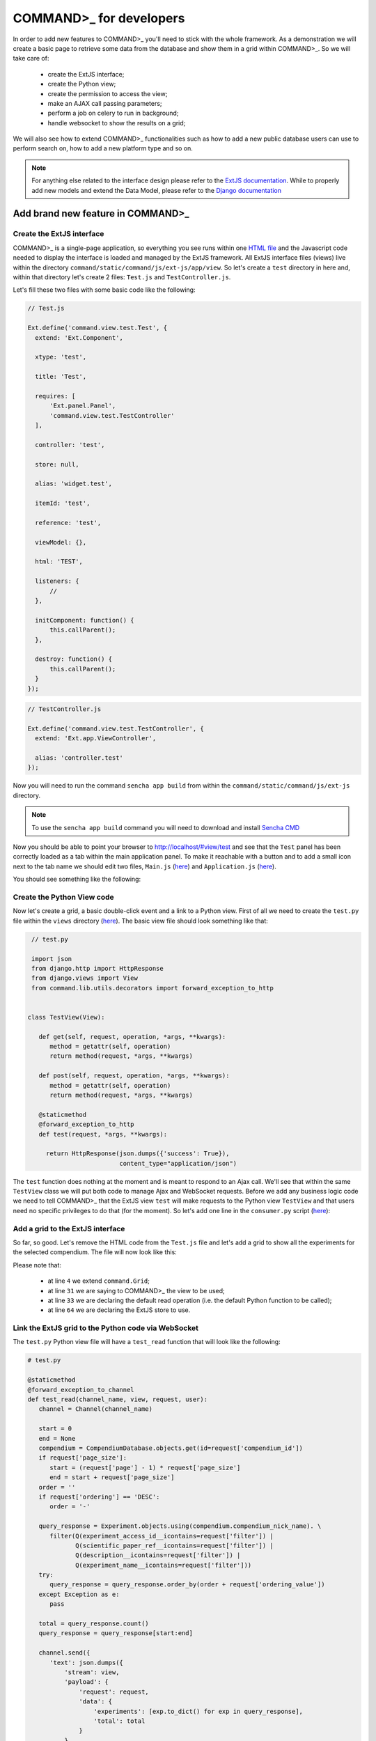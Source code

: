 .. _for-developers-label:
COMMAND>_ for developers
========================

In order to add new features to COMMAND>_ you'll need to stick with the whole framework. As a demonstration we will create a basic page to retrieve some data from the database and show them in a grid within COMMAND>_.
So we will take care of:

 * create the ExtJS interface;
 * create the Python view;
 * create the permission to access the view;
 * make an AJAX call passing parameters;
 * perform a job on celery to run in background;
 * handle websocket to show the results on a grid;

We will also see how to extend COMMAND>_ functionalities such as how to add a new public database users can use to perform search on, how to add a new platform type and so on.

.. Note::

  For anything else related to the interface design please refer to the `ExtJS documentation <https://docs.sencha.com/extjs/6.2.0/>`_. While to properly add new models and extend the Data Model, please refer to the `Django documentation <https://docs.djangoproject.com/en/1.11/>`_

Add brand new feature in COMMAND>_
----------------------------------

Create the ExtJS interface
++++++++++++++++++++++++++
COMMAND>_ is a single-page application, so everything you see runs within one `HTML file <https://github.com/marcomoretto/command/blob/master/templates/command/index.html>`_ and the Javascript code needed to display the interface is loaded and managed by the ExtJS framework.
All ExtJS interface files (views) live within the directory ``command/static/command/js/ext-js/app/view``. So let's create a ``test`` directory in here and, within that directory let's create 2 files: ``Test.js`` and ``TestController.js``.

Let's fill these two files with some basic code like the following:

.. code-block:: javascript

  // Test.js

  Ext.define('command.view.test.Test', {
    extend: 'Ext.Component',

    xtype: 'test',

    title: 'Test',

    requires: [
        'Ext.panel.Panel',
        'command.view.test.TestController'
    ],

    controller: 'test',

    store: null,

    alias: 'widget.test',

    itemId: 'test',

    reference: 'test',

    viewModel: {},

    html: 'TEST',

    listeners: {
        //
    },

    initComponent: function() {
        this.callParent();
    },

    destroy: function() {
        this.callParent();
    }
  });

.. code-block:: javascript

  // TestController.js

  Ext.define('command.view.test.TestController', {
    extend: 'Ext.app.ViewController',

    alias: 'controller.test'
  });

Now you will need to run the command ``sencha app build`` from within the ``command/static/command/js/ext-js`` directory.

.. Note::

  To use the ``sencha app build`` command you will need to download and install `Sencha CMD <https://docs.sencha.com/cmd/>`_

Now you should be able to point your browser to http://localhost/#view/test and see that the ``Test`` panel has been correctly loaded as a tab within the main application panel. To make it reachable with a button and to add a small icon next to the tab name we should edit two files, ``Main.js`` (`here <https://github.com/marcomoretto/command/blob/master/static/command/js/ext-js/app/view/main/Main.js>`_) and ``Application.js`` (`here <https://github.com/marcomoretto/command/blob/master/static/command/js/ext-js/app/Application.js>`_).

.. code-block:: javascript
    :lineno-start: 100

    // Main.js
    // Add the ``Test`` menu button

    },{
        text: 'Test',
        itemId: 'test_menu_item',
        iconCls: null,
        glyph: 'xf11b',
        listeners: {
            click: {
                fn: 'onAction',
                hash: 'view/test',
                glyph: 'xf11b',
                panel: 'test'
            }
        }
    },{
        text: 'Options',
        ...

.. code-block:: javascript
    :lineno-start: 34

    // Application.js
    // Add the ``test`` glyph

    version: null,

    panel_glyph: {
        'test': 'xf11b',
        ...

You should see something like the following:

.. screenshot_test:
.. figure::  _static/screenshot_test.png
   :align:   center

Create the Python View code
+++++++++++++++++++++++++++

Now let's create a grid, a basic double-click event and a link to a Python view. First of all we need to create the ``test.py`` file within the ``views`` directory (`here <https://github.com/marcomoretto/command/tree/master/command/lib/views>`_). The basic view file should look something like that:

.. code-block:: python

    // test.py

    import json
    from django.http import HttpResponse
    from django.views import View
    from command.lib.utils.decorators import forward_exception_to_http


   class TestView(View):

      def get(self, request, operation, *args, **kwargs):
         method = getattr(self, operation)
         return method(request, *args, **kwargs)

      def post(self, request, operation, *args, **kwargs):
         method = getattr(self, operation)
         return method(request, *args, **kwargs)

      @staticmethod
      @forward_exception_to_http
      def test(request, *args, **kwargs):

        return HttpResponse(json.dumps({'success': True}),
                            content_type="application/json")

The ``test`` function does nothing at the moment and is meant to respond to an Ajax call. We'll see that within the same ``TestView`` class we will put both code to manage Ajax and WebSocket requests. Before we add any business logic code we need to tell COMMAND>_ that the ExtJS view ``test`` will make requests to the Python view ``TestView`` and that users need no specific privileges to do that (for the moment). So let's add one line in the ``consumer.py`` script (`here <https://github.com/marcomoretto/command/blob/master/command/consumers.py>`_):


.. code-block:: python
   :lineno-start: 34

   # consumer.py

   class Dispatcher:
      dispatcher = {
         ...
         ExportDataView: ['export_data'],
         TestView: ['test']
      }

Add a grid to the ExtJS interface
+++++++++++++++++++++++++++++++++

So far, so good. Let's remove the HTML code from the ``Test.js`` file and let's add a grid to show all the experiments for the selected compendium. The file will now look like this:

.. code-block:: javascript
   :lineno-start: 1

   // Test.js

   Ext.define('command.view.test.Test', {
      extend: 'command.Grid',

      xtype: 'test',

      title: 'Test',

      requires: [
        'Ext.panel.Panel',
        'command.view.test.TestController'
      ],

      controller: 'test',

      store: null,

      alias: 'widget.test',

      itemId: 'test',

      reference: 'test',

      viewModel: {},

      mixins: {
         getRequestObject: 'RequestMixin'
      },

      command_view: 'test',

      command_read_operation: 'test_read',

      listeners: {
        //
      },

      columns: [{
        text: 'Accession',
        flex: 2,
        sortable: true,
        dataIndex: 'experiment_access_id',
      }, {
        text: 'Experiment name',
        flex: 2,
        sortable: true,
        tdCls: 'command_tooltip',
        dataIndex: 'experiment_name'
      }, {
        text: 'Scientific paper',
        flex: 2,
        sortable: true,
        dataIndex: 'scientific_paper_ref'
      }, {
        text: 'Description',
        flex: 2,
        sortable: true,
        tdCls: 'command_tooltip',
        dataIndex: 'description'
      }],

      initComponent: function() {
        this.store = Ext.create('command.store.Experiments');
        this.callParent();
      },

      destroy: function() {
        this.callParent();
      }
   });


Please note that:

 * at line ``4`` we extend ``command.Grid``;
 * at line ``31`` we are saying to COMMAND>_ the view to be used;
 * at line ``33`` we are declaring the default read operation (i.e. the default Python function to be called);
 * at line ``64`` we are declaring the ExtJS store to use.

Link the ExtJS grid to the Python code via WebSocket
++++++++++++++++++++++++++++++++++++++++++++++++++++

The ``test.py`` Python view file will have a ``test_read`` function that will look like the following:

.. code-block:: python

   # test.py

   @staticmethod
   @forward_exception_to_channel
   def test_read(channel_name, view, request, user):
      channel = Channel(channel_name)

      start = 0
      end = None
      compendium = CompendiumDatabase.objects.get(id=request['compendium_id'])
      if request['page_size']:
         start = (request['page'] - 1) * request['page_size']
         end = start + request['page_size']
      order = ''
      if request['ordering'] == 'DESC':
         order = '-'

      query_response = Experiment.objects.using(compendium.compendium_nick_name). \
         filter(Q(experiment_access_id__icontains=request['filter']) |
                Q(scientific_paper_ref__icontains=request['filter']) |
                Q(description__icontains=request['filter']) |
                Q(experiment_name__icontains=request['filter']))
      try:
         query_response = query_response.order_by(order + request['ordering_value'])
      except Exception as e:
         pass

      total = query_response.count()
      query_response = query_response[start:end]

      channel.send({
         'text': json.dumps({
             'stream': view,
             'payload': {
                 'request': request,
                 'data': {
                     'experiments': [exp.to_dict() for exp in query_response],
                     'total': total
                 }
             }
         })
      })

If you refresh your browser, you should now see something like the following:

.. screenshot_test_2:
.. figure::  _static/screenshot_test_2.png
   :align:   center

As final step in this brief tutorial, let's add a double-click event on the grid to call the ``test`` function defined in the ``TestView`` Python view to run an empty job on the Celery task manager. When the job is done we'll have a callback function to show a message back on the interface. First thing is to add the event listener.

Create the Ajax call on double-click event
++++++++++++++++++++++++++++++++++++++++++

.. code-block:: javascript

   // Test.js

   listeners: {
      itemdblclick: 'onTestDoubleClick'
   },

Then we'll need to implement the ``onTestDoubleClick`` in the ``TestController.js``

.. code-block:: javascript

   // TestController.js

   onTestDoubleClick: function(dv, record, item, index, e) {
        var grid = dv.up('grid');
        var gridSelection = grid.getSelection();
        var request = grid.getRequestObject('test');
        request.values = JSON.stringify(gridSelection[0].data);
        Ext.Ajax.request({
            url: request.view + '/' + request.operation,
            params: request,
            success: function (response) {
                command.current.checkHttpResponse(response);
            },
            failure: function (response) {
                console.log('Server error', reponse);
            }
        });
    }

Manage asynchronous code using Celery and WebSocket
+++++++++++++++++++++++++++++++++++++++++++++++++++

The ``request`` object is configured to automatically retrieve the view name (``request.view``) and setted to call the ``test`` function in the Python ``TestView``.

.. code-block:: python

   # test.py

    @staticmethod
    @forward_exception_to_http
    def test(request, *args, **kwargs):
        values = json.loads(request.POST['values'])

        comp_id = request.POST['compendium_id']
        channel_name = request.session['channel_name']
        view = request.POST['view']
        operation = request.POST['operation']

        test.test_task.apply_async(
            (request.user.id, comp_id, values['id'], channel_name, view, operation)
        )

        return HttpResponse(json.dumps({'success': True}),
                            content_type="application/json")

With the ``test.test_task.apply_async`` we are calling the ``test_task`` function from the Celery task file ``test.py`` (not to be confused with the Python view file that have the same name). We need to create this file and implement the functionality. So let's create a file name ``test.py`` in the ``command/command/lib/task`` directory (`here <https://github.com/marcomoretto/command/tree/master/command/lib/tasks>`_). The file will look like that:

.. code-block:: python

   # test.py

   from __future__ import absolute_import, unicode_literals
   from time import sleep
   import celery
   from channels import Channel
   from command.lib.utils.message import Message


   class TestCallbackTask(celery.Task):
       def on_success(self, retval, task_id, args, kwargs):
           user_id, compendium_id, path, channel_name, view, operation = args
           channel = Channel(channel_name)
           message = Message(type='info', title='Hello world!',
                             message='Hi there!'
                             )
           message.send_to(channel)

       def on_failure(self, exc, task_id, args, kwargs, einfo):
           pass


   @celery.task(base=TestCallbackTask, bind=True)
   def test_task(self, user_id, compendium_id, exp_id, channel_name, view, operation):
       sleep(1)

The ``test_task`` function simply wait for one seconds. When it's done the ``on_success`` callback function gets called and it retrieve the WebSocket channel name to send back a simple message. That message will be captured on the client side and a pop-up will appear. Before trying it out we need to inform Celery that there's an extra file to search for when calling a task. This is done in the Django setting file, `here <https://github.com/marcomoretto/command/blob/master/cport/settings.py>`_.

.. code-block:: python

   # settings.py

   CELERY_IMPORTS = (
      'command.lib.tasks.experiment_public',
      'command.lib.tasks.experiment_local',
      'command.lib.tasks.uncompress_file',
      'command.lib.tasks.run_file_assignment_script',
      'command.lib.tasks.run_parsing_script',
      'command.lib.tasks.parse_bio_feature_file',
      'command.lib.tasks.run_platform_mapper',
      'command.lib.tasks.import_experiment',
      'command.lib.tasks.import_platform_mapping',
      'command.lib.tasks.export_data',
      'command.lib.tasks.test',
   )

You should now be able to double-click on a grid value and see something like this.

.. screenshot_test_3:
.. figure::  _static/screenshot_test_3.png
   :align:   center

Add new public database manager
-------------------------------

At the moment of writing, COMMAND>_ is able to search on GEO, ArrayExpress and SRA.

.. screenshot_test_4:
.. figure::  _static/screenshot_test_4.png
   :align:   center

To add a new database on this list, you will need to add a line in a database table and extend one class. In the ``command_datasource`` database table you should add the source name and the class to handle it.

.. screenshot_test_5:
.. figure::  _static/screenshot_test_5.png
   :align:   center

The class should be defined extending the class ``PublicDatabase`` that is defined `here <https://github.com/marcomoretto/command/blob/master/command/lib/coll/public_database.py>`_. This is an abstract class and to extend it you will need to implement three methods:

  * ``search``: it perform the actual search on the public database (through a REST call or FTP for example) and create one ``ExperimentSearchResult`` for each retrieved entry to be stored in the database;

  * ``download_experiment_files``: it is responsible to get all the data files related to one single ``ExperimentSearchResult`` and save them in the output directory;

  * ``create_experiment_structure``: starting from the information of the downloaded files, this method should create the *experiment*, *platform*, *sample* structures and save it using ``Experiment``, ``Platform`` and ``Sample`` Django models.


Add new platform type
---------------------

Add new compendium type
-----------------------

Add new biological feature file importer
----------------------------------------

Add new platform mapper
-----------------------

